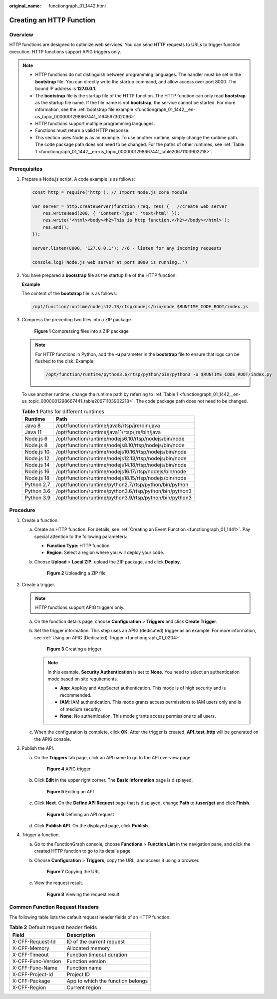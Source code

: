 :original_name: functiongraph_01_1442.html

.. _functiongraph_01_1442:

Creating an HTTP Function
=========================

Overview
--------

HTTP functions are designed to optimize web services. You can send HTTP requests to URLs to trigger function execution. HTTP functions support APIG triggers only.

.. note::

   -  HTTP functions do not distinguish between programming languages. The handler must be set in the **bootstrap** file. You can directly write the startup command, and allow access over port 8000. The bound IP address is **127.0.0.1**.
   -  The **bootstrap** file is the startup file of the HTTP function. The HTTP function can only read **bootstrap** as the startup file name. If the file name is not **bootstrap**, the service cannot be started. For more information, see the :ref:`bootstrap file example <functiongraph_01_1442__en-us_topic_0000001298667441_li194597302096>`.
   -  HTTP functions support multiple programming languages.
   -  Functions must return a valid HTTP response.
   -  This section uses Node.js as an example. To use another runtime, simply change the runtime path. The code package path does not need to be changed. For the paths of other runtimes, see :ref:`Table 1 <functiongraph_01_1442__en-us_topic_0000001298667441_table20671103902218>`.

Prerequisites
-------------

#. Prepare a Node.js script. A code example is as follows:

   .. code-block::

      const http = require('http'); // Import Node.js core module

      var server = http.createServer(function (req, res) {   //create web server
          res.writeHead(200, { 'Content-Type': 'text/html' });
          res.write('<html><body><h2>This is http function.</h2></body></html>');
          res.end();
      });

      server.listen(8000, '127.0.0.1'); //6 - listen for any incoming requests

      console.log('Node.js web server at port 8000 is running..')

#. .. _functiongraph_01_1442__en-us_topic_0000001298667441_li194597302096:

   You have prepared a **bootstrap** file as the startup file of the HTTP function.

   **Example**

   The content of the **bootstrap** file is as follows:

   .. code-block::

      /opt/function/runtime/nodejs12.13/rtsp/nodejs/bin/node $RUNTIME_CODE_ROOT/index.js

#. Compress the preceding two files into a ZIP package.


   .. figure:: /_static/images/en-us_image_0000001768776664.png
      :alt: **Figure 1** Compressing files into a ZIP package

      **Figure 1** Compressing files into a ZIP package

   .. note::

      For HTTP functions in Python, add the **-u** parameter in the **bootstrap** file to ensure that logs can be flushed to the disk. Example:

      .. code-block::

         /opt/function/runtime/python3.6/rtsp/python/bin/python3 -u $RUNTIME_CODE_ROOT/index.py

   To use another runtime, change the runtime path by referring to :ref:`Table 1 <functiongraph_01_1442__en-us_topic_0000001298667441_table20671103902218>`. The code package path does not need to be changed.

   .. _functiongraph_01_1442__en-us_topic_0000001298667441_table20671103902218:

   .. table:: **Table 1** Paths for different runtimes

      ========== =======================================================
      Runtime    Path
      ========== =======================================================
      Java 8     /opt/function/runtime/java8/rtsp/jre/bin/java
      Java 11    /opt/function/runtime/java11/rtsp/jre/bin/java
      Node.js 6  /opt/function/runtime/nodejs6.10/rtsp/nodejs/bin/node
      Node.js 8  /opt/function/runtime/nodejs8.10/rtsp/nodejs/bin/node
      Node.js 10 /opt/function/runtime/nodejs10.16/rtsp/nodejs/bin/node
      Node.js 12 /opt/function/runtime/nodejs12.13/rtsp/nodejs/bin/node
      Node.js 14 /opt/function/runtime/nodejs14.18/rtsp/nodejs/bin/node
      Node.js 16 /opt/function/runtime/nodejs16.17/rtsp/nodejs/bin/node
      Node.js 18 /opt/function/runtime/nodejs18.15/rtsp/nodejs/bin/node
      Python 2.7 /opt/function/runtime/python2.7/rtsp/python/bin/python
      Python 3.6 /opt/function/runtime/python3.6/rtsp/python/bin/python3
      Python 3.9 /opt/function/runtime/python3.9/rtsp/python/bin/python3
      ========== =======================================================

Procedure
---------

#. Create a function.

   a. Create an HTTP function. For details, see :ref:`Creating an Event Function <functiongraph_01_1441>`. Pay special attention to the following parameters:

      -  **Function Type**: HTTP function
      -  **Region**: Select a region where you will deploy your code.

   b. Choose **Upload** > **Local ZIP**, upload the ZIP package, and click **Deploy**.


      .. figure:: /_static/images/en-us_image_0000001629983696.png
         :alt: **Figure 2** Uploading a ZIP file

         **Figure 2** Uploading a ZIP file

#. Create a trigger.

   .. note::

      HTTP functions support APIG triggers only.

   a. On the function details page, choose **Configuration** > **Triggers** and click **Create Trigger**.

   b. Set the trigger information. This step uses an APIG (dedicated) trigger as an example. For more information, see :ref:`Using an APIG (Dedicated) Trigger <functiongraph_01_0204>`.


      .. figure:: /_static/images/en-us_image_0000001678749193.png
         :alt: **Figure 3** Creating a trigger

         **Figure 3** Creating a trigger

      .. note::

         In this example, **Security Authentication** is set to **None**. You need to select an authentication mode based on site requirements.

         -  **App**: AppKey and AppSecret authentication. This mode is of high security and is recommended.
         -  **IAM**: IAM authentication. This mode grants access permissions to IAM users only and is of medium security.
         -  **None**: No authentication. This mode grants access permissions to all users.

   c. When the configuration is complete, click **OK**. After the trigger is created, **API_test_http** will be generated on the APIG console.

#. Publish the API.

   a. On the **Triggers** tab page, click an API name to go to the API overview page.


      .. figure:: /_static/images/en-us_image_0000001629992736.png
         :alt: **Figure 4** APIG trigger

         **Figure 4** APIG trigger

   b. Click **Edit** in the upper right corner. The **Basic Information** page is displayed.


      .. figure:: /_static/images/en-us_image_0000001259876542.png
         :alt: **Figure 5** Editing an API

         **Figure 5** Editing an API

   c. Click **Next**. On the **Define API Request** page that is displayed, change **Path** to **/user/get** and click **Finish**.


      .. figure:: /_static/images/en-us_image_0000001307957865.png
         :alt: **Figure 6** Defining an API request

         **Figure 6** Defining an API request

   d. Click **Publish API**. On the displayed page, click **Publish**.

#. Trigger a function.

   a. Go to the FunctionGraph console, choose **Functions** > **Function List** in the navigation pane, and click the created HTTP function to go to its details page.

   b. Choose **Configuration** > **Triggers**, copy the URL, and access it using a browser.


      .. figure:: /_static/images/en-us_image_0000001630335086.png
         :alt: **Figure 7** Copying the URL

         **Figure 7** Copying the URL

   c. View the request result.


      .. figure:: /_static/images/en-us_image_0000001260038950.png
         :alt: **Figure 8** Viewing the request result

         **Figure 8** Viewing the request result

Common Function Request Headers
-------------------------------

The following table lists the default request header fields of an HTTP function.

.. table:: **Table 2** Default request header fields

   ================== =================================
   Field              Description
   ================== =================================
   X-CFF-Request-Id   ID of the current request
   X-CFF-Memory       Allocated memory
   X-CFF-Timeout      Function timeout duration
   X-CFF-Func-Version Function version
   X-CFF-Func-Name    Function name
   X-CFF-Project-Id   Project ID
   X-CFF-Package      App to which the function belongs
   X-CFF-Region       Current region
   ================== =================================
